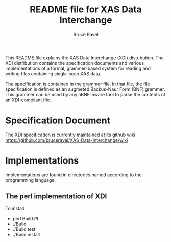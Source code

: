 
#+TITLE: README file for XAS Data Interchange
#+AUTHOR: Bruce Ravel
#+EMAIL: bravel AT bnl DOT gov
			 

This README file explains the XAS Data Interchange (XDI) distribution.
The XDI distribution contains the specification documents and various
implementations of a formal, grammer-based system for reading and
writing files containing single-scan XAS data.

The specification is contained in [[https://github.com/bruceravel/XAS-Data-Interchange/blob/master/grammar][the grammer file]].  In that file,
the file specification is defined as an augmeted Backus-Naur Form
(BNF) grammer.  This grammer can be used by any aBNF-aware tool to
parse the contents of an XDI-compliant file.


* Specification Document

The XDI specification is currently maintained at its github wiki
https://github.com/bruceravel/XAS-Data-Interchange/wiki


* Implementations

Implementations are found in directories named according to the
programming language.

**  The perl implementation of XDI

To install:

    + perl Build.PL
    + ./Build
    + ./Build test
    + ./Build install


